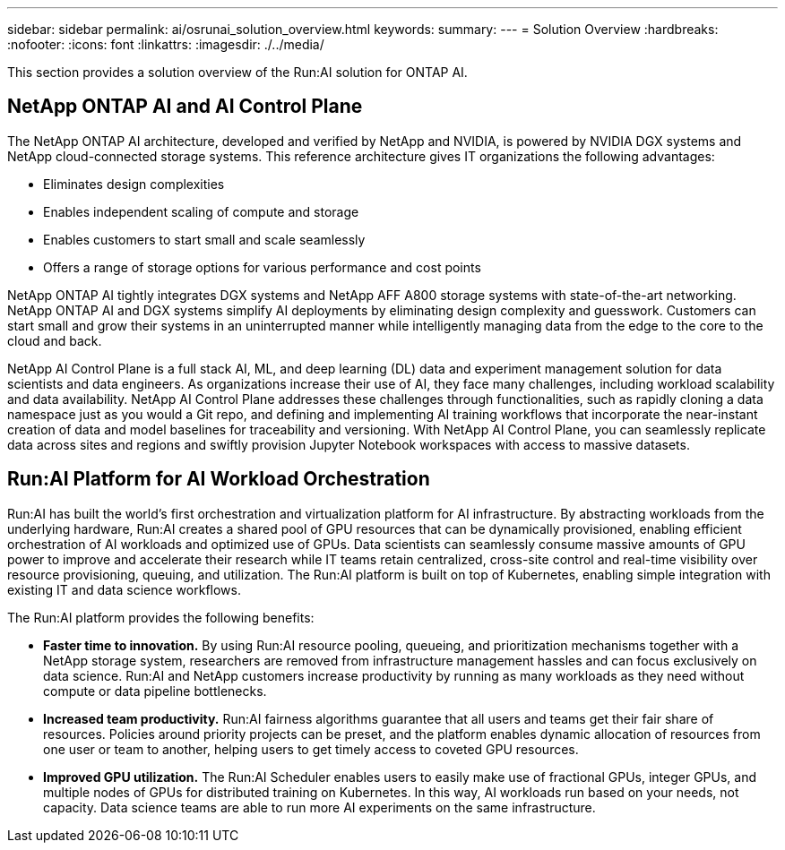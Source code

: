---
sidebar: sidebar
permalink: ai/osrunai_solution_overview.html
keywords:
summary:
---
= Solution Overview
:hardbreaks:
:nofooter:
:icons: font
:linkattrs:
:imagesdir: ./../media/

//
// This file was created with NDAC Version 2.0 (August 17, 2020)
//
// 2020-09-11 12:14:20.271153
//

[.lead]
This section provides a solution overview of the Run:AI solution for ONTAP AI.

== NetApp ONTAP AI and AI Control Plane

The NetApp ONTAP AI architecture, developed and verified by NetApp and NVIDIA, is powered by NVIDIA DGX systems and NetApp cloud-connected storage systems. This reference architecture gives IT organizations the following advantages:

* Eliminates design complexities
* Enables independent scaling of compute and storage
* Enables customers to start small and scale seamlessly
* Offers a range of storage options for various performance and cost points

NetApp ONTAP AI tightly integrates DGX systems and NetApp AFF A800 storage systems with state-of-the-art networking. NetApp ONTAP AI and DGX systems simplify AI deployments by eliminating design complexity and guesswork. Customers can start small and grow their systems in an uninterrupted manner while intelligently managing data from the edge to the core to the cloud and back.

NetApp AI Control Plane is a full stack AI, ML, and deep learning (DL) data and experiment management solution for data scientists and data engineers. As organizations increase their use of AI, they face many challenges, including workload scalability and data availability. NetApp AI Control Plane addresses these challenges through functionalities, such as rapidly cloning a data namespace just as you would a Git repo, and defining and implementing AI training workflows that incorporate the near-instant creation of data and model baselines for traceability and versioning. With NetApp AI Control Plane, you can seamlessly replicate data across sites and regions and swiftly provision Jupyter Notebook workspaces with access to massive datasets.

== Run:AI Platform for AI Workload Orchestration

Run:AI has built the world’s first orchestration and virtualization platform for AI infrastructure. By abstracting workloads from the underlying hardware, Run:AI creates a shared pool of GPU resources that can be dynamically provisioned, enabling efficient orchestration of AI workloads and optimized use of GPUs. Data scientists can seamlessly consume massive amounts of GPU power to improve and accelerate their research while IT teams retain centralized, cross-site control and real-time visibility over resource provisioning, queuing, and utilization. The Run:AI platform is built on top of Kubernetes, enabling simple integration with existing IT and data science workflows.

The Run:AI platform provides the following benefits:

* *Faster time to innovation.* By using Run:AI resource pooling, queueing, and prioritization mechanisms together with a NetApp storage system, researchers are removed from infrastructure management hassles and can focus exclusively on data science. Run:AI and NetApp customers increase productivity by running as many workloads as they need without compute or data pipeline bottlenecks.
* *Increased team productivity.* Run:AI fairness algorithms guarantee that all users and teams get their fair share of resources. Policies around priority projects can be preset, and the platform enables dynamic allocation of resources from one user or team to another, helping users to get timely access to coveted GPU resources.
* *Improved GPU utilization.* The Run:AI Scheduler enables users to easily make use of fractional GPUs, integer GPUs, and multiple nodes of GPUs for distributed training on Kubernetes. In this way, AI workloads run based on your needs, not capacity. Data science teams are able to run more AI experiments on the same infrastructure.
